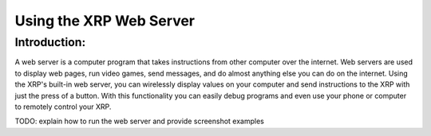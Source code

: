 Using the XRP Web Server
========================

Introduction:
-------------

A web server is a computer program that takes instructions from other computer over the internet. 
Web servers are used to display web pages, run video games, send messages, and do almost anything else you can do on the internet.
Using the XRP's built-in web server, you can wirelessly display values on your computer and send instructions to the XRP with 
just the press of a button. With this functionality you can easily debug programs and even use your phone or computer to remotely control your XRP.

TODO: explain how to run the web server and provide screenshot examples